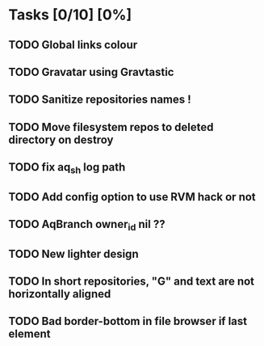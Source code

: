 * Tasks [0/10] [0%]
** TODO Global links colour
** TODO Gravatar using Gravtastic
** TODO Sanitize repositories names !
** TODO Move filesystem repos to deleted directory on destroy
** TODO fix aq_sh log path
** TODO Add config option to use RVM hack or not
** TODO AqBranch owner_id nil ??
** TODO New lighter design
** TODO In short repositories, "G" and text are not horizontally aligned
** TODO Bad border-bottom in file browser if last element
